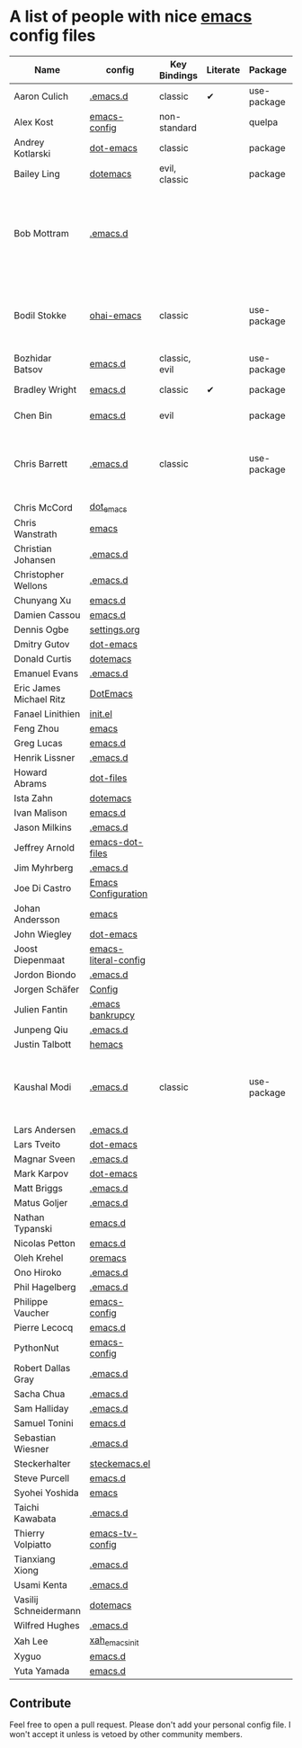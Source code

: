 * A list of people with nice [[https://www.gnu.org/software/emacs/][emacs]] config files

|-------------------------+----------------------+---------------+----------+-------------+---------------+----------+------------------------------------------------------------|
| Name                    | config               | Key Bindings  | Literate | Package     | Emacs version | Clonable | Highlights                                                 |
|-------------------------+----------------------+---------------+----------+-------------+---------------+----------+------------------------------------------------------------|
| Aaron Culich            | [[https://github.com/aculich/.emacs.d][.emacs.d]]             | classic       | ✔        | use-package |           25+ | ✔        | OSX, Latex, Scala                                          |
| Alex Kost               | [[https://github.com/alezost/emacs-config][emacs-config]]         | non-standard  |          | quelpa      |               | ✔        | Multiple systems                                           |
| Andrey Kotlarski        | [[https://github.com/m00natic/dot-emacs][dot-emacs]]            | classic       |          | package     |           23+ |          |                                                            |
| Bailey Ling             | [[https://github.com/bling/dotemacs][dotemacs]]             | evil, classic |          | package     |               | ✔        | KISS                                                       |
| Bob Mottram             | [[https://github.com/bashrc/emacs][.emacs.d]]             |               |          |             |           24+ | ✔        | GNU Social, rss reading, emms, magit, weather, Tor support |
| Bodil Stokke            | [[https://github.com/bodil/ohai-emacs][ohai-emacs]]           | classic       |          | use-package |         24.4+ | ✔        | fashionable look, improved navigation, editing, code style |
| Bozhidar Batsov         | [[https://github.com/bbatsov/emacs.d][emacs.d]]              | classic, evil |          | use-package |               |          |                                                            |
| Bradley Wright          | [[https://github.com/bradwright/emacs.d][emacs.d]]              | classic       | ✔        | package     |               | ✔        | shell & desktop                                            |
| Chen Bin                | [[https://github.com/redguardtoo/emacs.d][emacs.d]]              | evil          |          | package     |       24.3.1+ | ✔        | robust, windows                                            |
| Chris Barrett           | [[https://github.com/chrisbarrett/.emacs.d][.emacs.d]]             | classic       |          | use-package |               | ✔        | git subtrees instead of Emacs package manager              |
| Chris McCord            | [[https://github.com/chrismccord/dot_emacs][dot_emacs]]            |               |          |             |               |          |                                                            |
| Chris Wanstrath         | [[https://github.com/defunkt/emacs][emacs]]                |               |          |             |               |          |                                                            |
| Christian Johansen      | [[https://github.com/cjohansen/.emacs.d][.emacs.d]]             |               |          |             |               |          |                                                            |
| Christopher Wellons     | [[https://github.com/skeeto/.emacs.d][.emacs.d]]             |               |          |             |               |          |                                                            |
| Chunyang Xu             | [[https://github.com/xuchunyang/emacs.d][emacs.d]]              |               |          |             |               |          |                                                            |
| Damien Cassou           | [[https://github.com/DamienCassou/emacs.d][emacs.d]]              |               |          |             |               |          |                                                            |
| Dennis Ogbe             | [[https://ogbe.net/emacsconfig.html][settings.org]]         |               |          |             |               |          |                                                            |
| Dmitry Gutov            | [[https://github.com/dgutov/dot-emacs][dot-emacs]]            |               |          |             |               |          |                                                            |
| Donald Curtis           | [[https://github.com/milkypostman/dotemacs][dotemacs]]             |               |          |             |               |          |                                                            |
| Emanuel Evans           | [[https://github.com/shosti/.emacs.d][.emacs.d]]             |               |          |             |               |          |                                                            |
| Eric James Michael Ritz | [[https://github.com/ejmr/DotEmacs][DotEmacs]]             |               |          |             |               |          |                                                            |
| Fanael Linithien        | [[https://github.com/Fanael/init.el][init.el]]              |               |          |             |               |          |                                                            |
| Feng Zhou               | [[https://github.com/zweifisch/dotfiles/tree/master/emacs][emacs]]                |               |          |             |               |          |                                                            |
| Greg Lucas              | [[https://github.com/glucas/emacs.d][emacs.d]]              |               |          |             |               |          |                                                            |
| Henrik Lissner          | [[https://github.com/hlissner/.emacs.d][.emacs.d]]             |               |          |             |               |          |                                                            |
| Howard Abrams           | [[https://github.com/howardabrams/dot-files][dot-files]]            |               |          |             |               |          |                                                            |
| Ista Zahn               | [[https://github.com/izahn/dotemacs][dotemacs]]             |               |          |             |               |          |                                                            |
| Ivan Malison            | [[https://github.com/IvanMalison/dotfiles/tree/master/dotfiles/emacs.d][emacs.d]]              |               |          |             |               |          |                                                            |
| Jason Milkins           | [[https://github.com/ocodo/.emacs.d][.emacs.d]]             |               |          |             |               |          |                                                            |
| Jeffrey Arnold          | [[https://github.com/jrnold/emacs-dot-files][emacs-dot-files]]      |               |          |             |               |          |                                                            |
| Jim Myhrberg            | [[https://github.com/jimeh/.emacs.d][.emacs.d]]             |               |          |             |               |          |                                                            |
| Joe Di Castro           | [[https://github.com/joedicastro/dotfiles/tree/master/emacs/.emacs.d][Emacs Configuration]]  |               |          |             |               |          |                                                            |
| Johan Andersson         | [[https://github.com/rejeep/emacs][emacs]]                |               |          |             |               |          |                                                            |
| John Wiegley            | [[https://github.com/jwiegley/dot-emacs][dot-emacs]]            |               |          |             |               |          |                                                            |
| Joost Diepenmaat        | [[https://github.com/joodie/emacs-literal-config][emacs-literal-config]] |               |          |             |               |          |                                                            |
| Jordon Biondo           | [[https://github.com/jordonbiondo/.emacs.d][.emacs.d]]             |               |          |             |               |          |                                                            |
| Jorgen Schäfer          | [[https://github.com/jorgenschaefer/Config][Config]]               |               |          |             |               |          |                                                            |
| Julien Fantin           | [[https://github.com/julienfantin/.emacs.d][.emacs bankrupcy]]     |               |          |             |               |          |                                                            |
| Junpeng Qiu             | [[https://github.com/cute-jumper/.emacs.d][.emacs.d]]             |               |          |             |               |          |                                                            |
| Justin Talbott          | [[https://github.com/waymondo/hemacs][hemacs]]               |               |          |             |               |          |                                                            |
| Kaushal Modi            | [[https://github.com/kaushalmodi/.emacs.d][.emacs.d]]             | classic       |          | use-package |         24.5+ | [[https://github.com/kaushalmodi/.emacs.d#using-my-emacs-setup][✔]]        | GNU/Linux, Windows, Termux (Android), custom theme.        |
| Lars Andersen           | [[https://github.com/expez/.emacs.d][.emacs.d]]             |               |          |             |               |          |                                                            |
| Lars Tveito             | [[https://github.com/larstvei/dot-emacs][dot-emacs]]            |               |          |             |               |          |                                                            |
| Magnar Sveen            | [[https://github.com/magnars/.emacs.d][.emacs.d]]             |               |          |             |               |          |                                                            |
| Mark Karpov             | [[https://github.com/mrkkrp/dot-emacs][dot-emacs]]            |               |          |             |               |          |                                                            |
| Matt Briggs             | [[https://github.com/mbriggs/.emacs.d][.emacs.d]]             |               |          |             |               |          |                                                            |
| Matus Goljer            | [[https://github.com/Fuco1/.emacs.d][.emacs.d]]             |               |          |             |               |          |                                                            |
| Nathan Typanski         | [[https://github.com/nathantypanski/emacs.d][emacs.d]]              |               |          |             |               |          |                                                            |
| Nicolas Petton          | [[https://github.com/NicolasPetton/emacs.d][emacs.d]]              |               |          |             |               |          |                                                            |
| Oleh Krehel             | [[https://github.com/abo-abo/oremacs][oremacs]]              |               |          |             |               |          |                                                            |
| Ono Hiroko              | [[https://github.com/kuanyui/.emacs.d][.emacs.d]]             |               |          |             |               |          |                                                            |
| Phil Hagelberg          | [[https://github.com/technomancy/dotfiles/tree/master/.emacs.d][.emacs.d]]             |               |          |             |               |          |                                                            |
| Philippe Vaucher        | [[https://github.com/Silex/emacs-config][emacs-config]]         |               |          |             |               |          |                                                            |
| Pierre Lecocq           | [[https://github.com/pierre-lecocq/emacs.d][emacs.d]]              |               |          |             |               |          |                                                            |
| PythonNut               | [[https://github.com/PythonNut/emacs-config][emacs-config]]         |               |          |             |               |          |                                                            |
| Robert Dallas Gray      | [[https://github.com/rdallasgray/.emacs.d][.emacs.d]]             |               |          |             |               |          |                                                            |
| Sacha Chua              | [[https://github.com/sachac/.emacs.d][.emacs.d]]             |               |          |             |               |          |                                                            |
| Sam Halliday            | [[https://github.com/fommil/dotfiles/tree/master/.emacs.d][.emacs.d]]             |               |          |             |               |          |                                                            |
| Samuel Tonini           | [[https://github.com/tonini/emacs.d][emacs.d]]              |               |          |             |               |          |                                                            |
| Sebastian Wiesner       | [[https://github.com/lunaryorn/.emacs.d][.emacs.d]]             |               |          |             |               |          |                                                            |
| Steckerhalter           | [[https://github.com/steckerhalter/steckemacs.el][steckemacs.el]]        |               |          |             |               |          |                                                            |
| Steve Purcell           | [[https://github.com/purcell/emacs.d][emacs.d]]              |               |          |             |               |          |                                                            |
| Syohei Yoshida          | [[https://github.com/syohex/dot_files/tree/master/emacs][emacs]]                |               |          |             |               |          |                                                            |
| Taichi Kawabata         | [[https://github.com/kawabata/dotfiles/tree/master/.emacs.d][.emacs.d]]             |               |          |             |               |          |                                                            |
| Thierry Volpiatto       | [[https://github.com/thierryvolpiatto/emacs-tv-config][emacs-tv-config]]      |               |          |             |               |          |                                                            |
| Tianxiang Xiong         | [[https://github.com/xiongtx/.emacs.d][.emacs.d]]             |               |          |             |               |          |                                                            |
| Usami Kenta             | [[https://github.com/zonuexe/dotfiles/tree/master/.emacs.d][.emacs.d]]             |               |          |             |               |          |                                                            |
| Vasilij Schneidermann   | [[https://github.com/wasamasa/dotemacs][dotemacs]]             |               |          |             |               |          |                                                            |
| Wilfred Hughes          | [[https://github.com/Wilfred/.emacs.d][.emacs.d]]             |               |          |             |               |          |                                                            |
| Xah Lee                 | [[https://github.com/xahlee/xah_emacs_init][xah_emacs_init]]       |               |          |             |               |          |                                                            |
| Xyguo                   | [[https://github.com/xyguo/emacs.d][emacs.d]]              |               |          |             |               |          |                                                            |
| Yuta Yamada             | [[https://github.com/yuutayamada/emacs.d][emacs.d]]              |               |          |             |               |          |                                                            |
|-------------------------+----------------------+---------------+----------+-------------+---------------+----------+------------------------------------------------------------|

** Contribute
   Feel free to open a pull request.
   Please don't add your personal config file. I won't accept it unless is vetoed by other community members.
